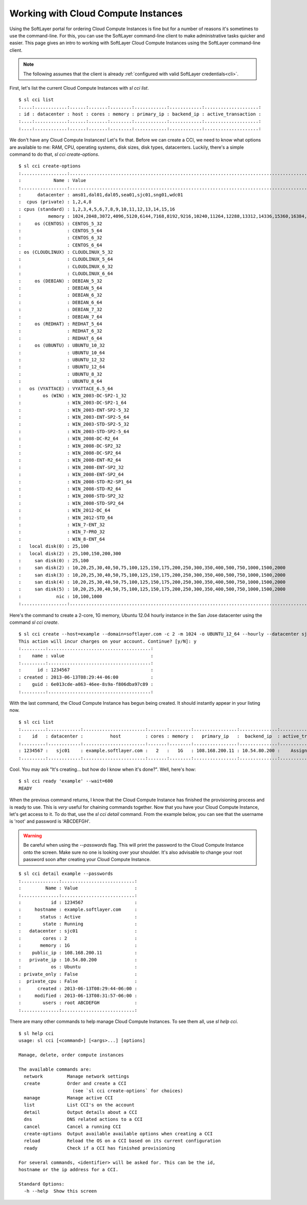 .. _cci:
  
Working with Cloud Compute Instances
====================================
Using the SoftLayer portal for ordering Cloud Compute Instances is fine but for a number of reasons it's sometimes to use the command-line. For this, you can use the SoftLayer command-line client to make administrative tasks quicker and easier. This page gives an intro to working with SoftLayer Cloud Compute Instances using the SoftLayer command-line client.

.. note::

	The following assumes that the client is already :ref:`configured with valid SoftLayer credentials<cli>`.


First, let's list the current Cloud Compute Instances with `sl cci list`.
::

	$ sl cci list
	:....:............:......:.......:........:............:............:....................:
	: id : datacenter : host : cores : memory : primary_ip : backend_ip : active_transaction :
	:....:............:......:.......:........:............:............:....................:
	:....:............:......:.......:........:............:............:....................:

We don't have any Cloud Compute Instances! Let's fix that. Before we can create a CCI, we need to know what options are available to me: RAM, CPU, operating systems, disk sizes, disk types, datacenters. Luckily, there's a simple command to do that, `sl cci create-options`.

::

	$ sl cci create-options
	:.................:..............................................................................................:
	:            Name : Value                                                                                        :
	:.................:..............................................................................................:
	:      datacenter : ams01,dal01,dal05,sea01,sjc01,sng01,wdc01                                                    :
	:  cpus (private) : 1,2,4,8                                                                                      :
	: cpus (standard) : 1,2,3,4,5,6,7,8,9,10,11,12,13,14,15,16                                                       :
	:          memory : 1024,2048,3072,4096,5120,6144,7168,8192,9216,10240,11264,12288,13312,14336,15360,16384,32768 :
	:     os (CENTOS) : CENTOS_5_32                                                                                  :
	:                 : CENTOS_5_64                                                                                  :
	:                 : CENTOS_6_32                                                                                  :
	:                 : CENTOS_6_64                                                                                  :
	: os (CLOUDLINUX) : CLOUDLINUX_5_32                                                                              :
	:                 : CLOUDLINUX_5_64                                                                              :
	:                 : CLOUDLINUX_6_32                                                                              :
	:                 : CLOUDLINUX_6_64                                                                              :
	:     os (DEBIAN) : DEBIAN_5_32                                                                                  :
	:                 : DEBIAN_5_64                                                                                  :
	:                 : DEBIAN_6_32                                                                                  :
	:                 : DEBIAN_6_64                                                                                  :
	:                 : DEBIAN_7_32                                                                                  :
	:                 : DEBIAN_7_64                                                                                  :
	:     os (REDHAT) : REDHAT_5_64                                                                                  :
	:                 : REDHAT_6_32                                                                                  :
	:                 : REDHAT_6_64                                                                                  :
	:     os (UBUNTU) : UBUNTU_10_32                                                                                 :
	:                 : UBUNTU_10_64                                                                                 :
	:                 : UBUNTU_12_32                                                                                 :
	:                 : UBUNTU_12_64                                                                                 :
	:                 : UBUNTU_8_32                                                                                  :
	:                 : UBUNTU_8_64                                                                                  :
	:   os (VYATTACE) : VYATTACE_6.5_64                                                                              :
	:        os (WIN) : WIN_2003-DC-SP2-1_32                                                                         :
	:                 : WIN_2003-DC-SP2-1_64                                                                         :
	:                 : WIN_2003-ENT-SP2-5_32                                                                        :
	:                 : WIN_2003-ENT-SP2-5_64                                                                        :
	:                 : WIN_2003-STD-SP2-5_32                                                                        :
	:                 : WIN_2003-STD-SP2-5_64                                                                        :
	:                 : WIN_2008-DC-R2_64                                                                            :
	:                 : WIN_2008-DC-SP2_32                                                                           :
	:                 : WIN_2008-DC-SP2_64                                                                           :
	:                 : WIN_2008-ENT-R2_64                                                                           :
	:                 : WIN_2008-ENT-SP2_32                                                                          :
	:                 : WIN_2008-ENT-SP2_64                                                                          :
	:                 : WIN_2008-STD-R2-SP1_64                                                                       :
	:                 : WIN_2008-STD-R2_64                                                                           :
	:                 : WIN_2008-STD-SP2_32                                                                          :
	:                 : WIN_2008-STD-SP2_64                                                                          :
	:                 : WIN_2012-DC_64                                                                               :
	:                 : WIN_2012-STD_64                                                                              :
	:                 : WIN_7-ENT_32                                                                                 :
	:                 : WIN_7-PRO_32                                                                                 :
	:                 : WIN_8-ENT_64                                                                                 :
	:   local disk(0) : 25,100                                                                                       :
	:   local disk(2) : 25,100,150,200,300                                                                           :
	:     san disk(0) : 25,100                                                                                       :
	:     san disk(2) : 10,20,25,30,40,50,75,100,125,150,175,200,250,300,350,400,500,750,1000,1500,2000              :
	:     san disk(3) : 10,20,25,30,40,50,75,100,125,150,175,200,250,300,350,400,500,750,1000,1500,2000              :
	:     san disk(4) : 10,20,25,30,40,50,75,100,125,150,175,200,250,300,350,400,500,750,1000,1500,2000              :
	:     san disk(5) : 10,20,25,30,40,50,75,100,125,150,175,200,250,300,350,400,500,750,1000,1500,2000              :
	:             nic : 10,100,1000                                                                                  :
	:.................:..............................................................................................:

Here's the command to create a 2-core, 1G memory, Ubuntu 12.04 hourly instance in the San Jose datacenter using the command `sl cci create`.

::

	$ sl cci create --host=example --domain=softlayer.com -c 2 -m 1024 -o UBUNTU_12_64 --hourly --datacenter sjc01
	This action will incur charges on your account. Continue? [y/N]: y
	:.........:......................................:
	:    name : value                                :
	:.........:......................................:
	:      id : 1234567                              :
	: created : 2013-06-13T08:29:44-06:00            :
	:    guid : 6e013cde-a863-46ee-8s9a-f806dba97c89 :
	:.........:......................................:


With the last command, the Cloud Compute Instance has begun being created. It should instantly appear in your listing now.

::

	$ sl cci list
	:.........:............:.......................:.......:........:................:..............:....................:
	:    id   : datacenter :          host         : cores : memory :   primary_ip   :  backend_ip  : active_transaction :
	:.........:............:.......................:.......:........:................:..............:....................:
	: 1234567 :   sjc01    : example.softlayer.com :   2   :   1G   : 108.168.200.11 : 10.54.80.200 :    Assign Host     :
	:.........:............:.......................:.......:........:................:..............:....................:

Cool. You may ask "It's creating... but how do I know when it's done?". Well, here's how:

::

	$ sl cci ready 'example' --wait=600
	READY

When the previous command returns, I know that the Cloud Compute Instance has finished the provisioning process and is ready to use. This is *very* useful for chaining commands together. Now that you have your Cloud Compute Instance, let's get access to it. To do that, use the `sl cci detail` command. From the example below, you can see that the username is 'root' and password is 'ABCDEFGH'.

.. warning::

	Be careful when using the `--passwords` flag. This will print the password to the Cloud Compute Instance onto the screen. Make sure no one is looking over your shoulder. It's also advisable to change your root password soon after creating your Cloud Compute Instance.

::

	$ sl cci detail example --passwords
	:..............:...........................:
	:         Name : Value                     :
	:..............:...........................:
	:           id : 1234567                   :
	:     hostname : example.softlayer.com     :
	:       status : Active                    :
	:        state : Running                   :
	:   datacenter : sjc01                     :
	:        cores : 2                         :
	:       memory : 1G                        :
	:    public_ip : 108.168.200.11            :
	:   private_ip : 10.54.80.200              :
	:           os : Ubuntu                    :
	: private_only : False                     :
	:  private_cpu : False                     :
	:      created : 2013-06-13T08:29:44-06:00 :
	:     modified : 2013-06-13T08:31:57-06:00 :
	:        users : root ABCDEFGH             :
	:..............:...........................:


There are many other commands to help manage Cloud Compute Instances. To see them all, use `sl help cci`.

::
	
	$ sl help cci
	usage: sl cci [<command>] [<args>...] [options]

	Manage, delete, order compute instances

	The available commands are:
	  network         Manage network settings
	  create          Order and create a CCI
	                    (see `sl cci create-options` for choices)
	  manage          Manage active CCI
	  list            List CCI's on the account
	  detail          Output details about a CCI
	  dns             DNS related actions to a CCI
	  cancel          Cancel a running CCI
	  create-options  Output available available options when creating a CCI
	  reload          Reload the OS on a CCI based on its current configuration
	  ready           Check if a CCI has finished provisioning

	For several commands, <identifier> will be asked for. This can be the id,
	hostname or the ip address for a CCI.

	Standard Options:
	  -h --help  Show this screen
